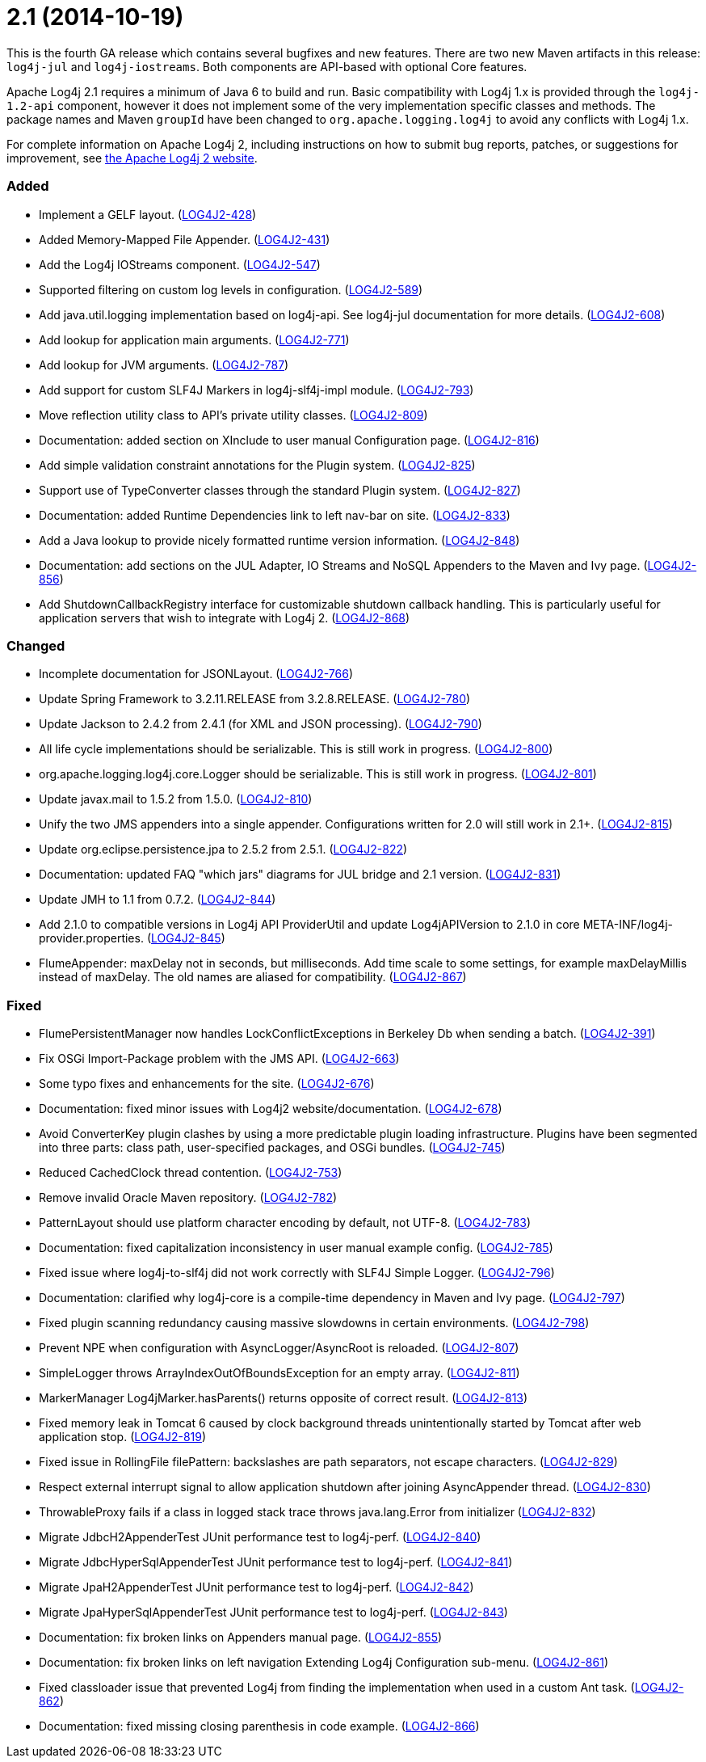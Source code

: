 ////
    Licensed to the Apache Software Foundation (ASF) under one or more
    contributor license agreements.  See the NOTICE file distributed with
    this work for additional information regarding copyright ownership.
    The ASF licenses this file to You under the Apache License, Version 2.0
    (the "License"); you may not use this file except in compliance with
    the License.  You may obtain a copy of the License at

         https://www.apache.org/licenses/LICENSE-2.0

    Unless required by applicable law or agreed to in writing, software
    distributed under the License is distributed on an "AS IS" BASIS,
    WITHOUT WARRANTIES OR CONDITIONS OF ANY KIND, either express or implied.
    See the License for the specific language governing permissions and
    limitations under the License.
////

= 2.1 (2014-10-19)

This is the fourth GA release which contains several bugfixes and new features.
There are two new Maven artifacts in this release: `log4j-jul` and `log4j-iostreams`.
Both components are API-based with optional Core features.

Apache Log4j 2.1 requires a minimum of Java 6 to build and run.
Basic compatibility with Log4j 1.x is provided through the `log4j-1.2-api` component, however it does
not implement some of the very implementation specific classes and methods.
The package names and Maven `groupId` have been changed to `org.apache.logging.log4j` to avoid any conflicts with Log4j 1.x.

For complete information on Apache Log4j 2, including instructions on how to submit bug reports, patches, or suggestions for improvement, see http://logging.apache.org/log4j/2.x/[the Apache Log4j 2 website].


[#release-notes-2-1-added]
=== Added

* Implement a GELF layout. (https://issues.apache.org/jira/browse/LOG4J2-428[LOG4J2-428])
* Added Memory-Mapped File Appender. (https://issues.apache.org/jira/browse/LOG4J2-431[LOG4J2-431])
* Add the Log4j IOStreams component. (https://issues.apache.org/jira/browse/LOG4J2-547[LOG4J2-547])
* Supported filtering on custom log levels in configuration. (https://issues.apache.org/jira/browse/LOG4J2-589[LOG4J2-589])
* Add java.util.logging implementation based on log4j-api. See log4j-jul documentation for more details. (https://issues.apache.org/jira/browse/LOG4J2-608[LOG4J2-608])
* Add lookup for application main arguments. (https://issues.apache.org/jira/browse/LOG4J2-771[LOG4J2-771])
* Add lookup for JVM arguments. (https://issues.apache.org/jira/browse/LOG4J2-787[LOG4J2-787])
* Add support for custom SLF4J Markers in log4j-slf4j-impl module. (https://issues.apache.org/jira/browse/LOG4J2-793[LOG4J2-793])
* Move reflection utility class to API's private utility classes. (https://issues.apache.org/jira/browse/LOG4J2-809[LOG4J2-809])
* Documentation: added section on XInclude to user manual Configuration page. (https://issues.apache.org/jira/browse/LOG4J2-816[LOG4J2-816])
* Add simple validation constraint annotations for the Plugin system. (https://issues.apache.org/jira/browse/LOG4J2-825[LOG4J2-825])
* Support use of TypeConverter classes through the standard Plugin system. (https://issues.apache.org/jira/browse/LOG4J2-827[LOG4J2-827])
* Documentation: added Runtime Dependencies link to left nav-bar on site. (https://issues.apache.org/jira/browse/LOG4J2-833[LOG4J2-833])
* Add a Java lookup to provide nicely formatted runtime version information. (https://issues.apache.org/jira/browse/LOG4J2-848[LOG4J2-848])
* Documentation: add sections on the JUL Adapter, IO Streams and NoSQL Appenders to the Maven and Ivy page. (https://issues.apache.org/jira/browse/LOG4J2-856[LOG4J2-856])
* Add ShutdownCallbackRegistry interface for customizable shutdown callback handling. This is particularly useful for application servers that wish to integrate with Log4j 2. (https://issues.apache.org/jira/browse/LOG4J2-868[LOG4J2-868])

[#release-notes-2-1-changed]
=== Changed

* Incomplete documentation for JSONLayout. (https://issues.apache.org/jira/browse/LOG4J2-766[LOG4J2-766])
* Update Spring Framework to 3.2.11.RELEASE from 3.2.8.RELEASE. (https://issues.apache.org/jira/browse/LOG4J2-780[LOG4J2-780])
* Update Jackson to 2.4.2 from 2.4.1 (for XML and JSON processing). (https://issues.apache.org/jira/browse/LOG4J2-790[LOG4J2-790])
* All life cycle implementations should be serializable. This is still work in progress. (https://issues.apache.org/jira/browse/LOG4J2-800[LOG4J2-800])
* org.apache.logging.log4j.core.Logger should be serializable. This is still work in progress. (https://issues.apache.org/jira/browse/LOG4J2-801[LOG4J2-801])
* Update javax.mail to 1.5.2 from 1.5.0. (https://issues.apache.org/jira/browse/LOG4J2-810[LOG4J2-810])
* Unify the two JMS appenders into a single appender. Configurations written for 2.0 will still work in 2.1+. (https://issues.apache.org/jira/browse/LOG4J2-815[LOG4J2-815])
* Update org.eclipse.persistence.jpa to 2.5.2 from 2.5.1. (https://issues.apache.org/jira/browse/LOG4J2-822[LOG4J2-822])
* Documentation: updated FAQ "which jars" diagrams for JUL bridge and 2.1 version. (https://issues.apache.org/jira/browse/LOG4J2-831[LOG4J2-831])
* Update JMH to 1.1 from 0.7.2. (https://issues.apache.org/jira/browse/LOG4J2-844[LOG4J2-844])
* Add 2.1.0 to compatible versions in Log4j API ProviderUtil and update Log4jAPIVersion to 2.1.0 in core META-INF/log4j-provider.properties. (https://issues.apache.org/jira/browse/LOG4J2-845[LOG4J2-845])
* FlumeAppender: maxDelay not in seconds, but milliseconds. Add time scale to some settings, for example maxDelayMillis instead of maxDelay. The old names are aliased for compatibility. (https://issues.apache.org/jira/browse/LOG4J2-867[LOG4J2-867])

[#release-notes-2-1-fixed]
=== Fixed

* FlumePersistentManager now handles LockConflictExceptions in Berkeley Db when sending a batch. (https://issues.apache.org/jira/browse/LOG4J2-391[LOG4J2-391])
* Fix OSGi Import-Package problem with the JMS API. (https://issues.apache.org/jira/browse/LOG4J2-663[LOG4J2-663])
* Some typo fixes and enhancements for the site. (https://issues.apache.org/jira/browse/LOG4J2-676[LOG4J2-676])
* Documentation: fixed minor issues with Log4j2 website/documentation. (https://issues.apache.org/jira/browse/LOG4J2-678[LOG4J2-678])
* Avoid ConverterKey plugin clashes by using a more predictable plugin loading infrastructure. Plugins have been segmented into three parts: class path, user-specified packages, and OSGi bundles. (https://issues.apache.org/jira/browse/LOG4J2-745[LOG4J2-745])
* Reduced CachedClock thread contention. (https://issues.apache.org/jira/browse/LOG4J2-753[LOG4J2-753])
* Remove invalid Oracle Maven repository. (https://issues.apache.org/jira/browse/LOG4J2-782[LOG4J2-782])
* PatternLayout should use platform character encoding by default, not UTF-8. (https://issues.apache.org/jira/browse/LOG4J2-783[LOG4J2-783])
* Documentation: fixed capitalization inconsistency in user manual example config. (https://issues.apache.org/jira/browse/LOG4J2-785[LOG4J2-785])
* Fixed issue where log4j-to-slf4j did not work correctly with SLF4J Simple Logger. (https://issues.apache.org/jira/browse/LOG4J2-796[LOG4J2-796])
* Documentation: clarified why log4j-core is a compile-time dependency in Maven and Ivy page. (https://issues.apache.org/jira/browse/LOG4J2-797[LOG4J2-797])
* Fixed plugin scanning redundancy causing massive slowdowns in certain environments. (https://issues.apache.org/jira/browse/LOG4J2-798[LOG4J2-798])
* Prevent NPE when configuration with AsyncLogger/AsyncRoot is reloaded. (https://issues.apache.org/jira/browse/LOG4J2-807[LOG4J2-807])
* SimpleLogger throws ArrayIndexOutOfBoundsException for an empty array. (https://issues.apache.org/jira/browse/LOG4J2-811[LOG4J2-811])
* MarkerManager Log4jMarker.hasParents() returns opposite of correct result. (https://issues.apache.org/jira/browse/LOG4J2-813[LOG4J2-813])
* Fixed memory leak in Tomcat 6 caused by clock background threads unintentionally started by Tomcat after web application stop. (https://issues.apache.org/jira/browse/LOG4J2-819[LOG4J2-819])
* Fixed issue in RollingFile filePattern: backslashes are path separators, not escape characters. (https://issues.apache.org/jira/browse/LOG4J2-829[LOG4J2-829])
* Respect external interrupt signal to allow application shutdown after joining AsyncAppender thread. (https://issues.apache.org/jira/browse/LOG4J2-830[LOG4J2-830])
* ThrowableProxy fails if a class in logged stack trace throws java.lang.Error from initializer (https://issues.apache.org/jira/browse/LOG4J2-832[LOG4J2-832])
* Migrate JdbcH2AppenderTest JUnit performance test to log4j-perf. (https://issues.apache.org/jira/browse/LOG4J2-840[LOG4J2-840])
* Migrate JdbcHyperSqlAppenderTest JUnit performance test to log4j-perf. (https://issues.apache.org/jira/browse/LOG4J2-841[LOG4J2-841])
* Migrate JpaH2AppenderTest JUnit performance test to log4j-perf. (https://issues.apache.org/jira/browse/LOG4J2-842[LOG4J2-842])
* Migrate JpaHyperSqlAppenderTest JUnit performance test to log4j-perf. (https://issues.apache.org/jira/browse/LOG4J2-843[LOG4J2-843])
* Documentation: fix broken links on Appenders manual page. (https://issues.apache.org/jira/browse/LOG4J2-855[LOG4J2-855])
* Documentation: fix broken links on left navigation Extending Log4j Configuration sub-menu. (https://issues.apache.org/jira/browse/LOG4J2-861[LOG4J2-861])
* Fixed classloader issue that prevented Log4j from finding the implementation when used in a custom Ant task. (https://issues.apache.org/jira/browse/LOG4J2-862[LOG4J2-862])
* Documentation: fixed missing closing parenthesis in code example. (https://issues.apache.org/jira/browse/LOG4J2-866[LOG4J2-866])
